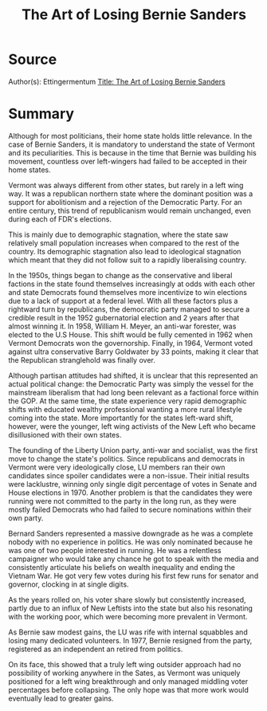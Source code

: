 :PROPERTIES:
:ID:       9e38295c-c3b8-477f-87a8-bac8ba43cd29
:END:
#+title: The Art of Losing Bernie Sanders
:PROPERTIES:
:ID:       b8af2f46-9470-498e-9595-894854b931cf
:END:
* Source
Author(s): Ettingermentum
[[mu4e:msgid:20250329223133.3.547880554785331f@mg1.substack.com][Title: The Art of Losing Bernie Sanders]]

* Summary
Although for most politicians, their home state holds little
relevance.  In the case of Bernie Sanders, it is mandatory to
understand the state of Vermont and its peculiarities.  This is
because in the time that Bernie was building his movement, countless
over left-wingers had failed to be accepted in their home states.

Vermont was always different from other states, but rarely in a left
wing way. It was a republican northern state where the dominant
position was a support for abolitionism and a rejection of the
Democratic Party. For an entire century, this trend of republicanism
would remain unchanged, even during each of FDR's elections.

This is mainly due to demographic stagnation, where the state saw
relatively small population increases when compared to the rest of the
country. Its demographic stagnation also lead to ideological
stagnation which meant that they did not follow suit to a rapidly
liberalising country.

In the 1950s, things began to change as the conservative and liberal
factions in the state found themselves increasingly at odds with each
other and state Democrats found themselves more incentivize to win
elections due to a lack of support at a federal level. With all these
factors plus a rightward turn by republicans, the democratic party
managed to secure a credible result in the 1952 gubernatorial election
and 2 years after that almost winning it. In 1958, William H. Meyer,
an anti-war forester, was elected to the U.S House. This shift would
be fully cemented in 1962 when Vermont Democrats won the
governorship. Finally, in 1964, Vermont voted against ultra
conservative Barry Goldwater by 33 points, making it clear that the
Republican stranglehold was finally over.

Although partisan attitudes had shifted, it is unclear that this
represented an actual political change: the Democratic Party was
simply the vessel for the mainstream liberalism that had long been
relevant as a factional force within the GOP.  At the same time, the
state experience very rapid demographic shifts with educated wealthy
professional wanting a more rural lifestyle coming into the
state.  More importantly for the states left-ward shift, however, were
the younger, left wing activists of the New Left who became
disillusioned with their own states.

The founding of the Liberty Union party, anti-war and socialist, was
the first move to change the state's politics.  Since republicans and
democrats in Vermont were very ideologically close, LU members ran
their own candidates since spoiler candidates were a non-issue.  Their
initial results were lacklustre, winning only single digit percentage
of votes in Senate and House elections in 1970. Another problem is
that the candidates they were running were not committed to the party
in the long run, as they were mostly failed Democrats who had failed
to secure nominations within their own party.

Bernard Sanders represented a massive downgrade as he was a complete
nobody with no experience in politics. He was only nominated because
he was one of two people interested in running.  He was a relentless
campaigner who would take any chance he got to speak with the media
and consistently articulate his beliefs on wealth inequality and
ending the Vietnam War.  He got very few votes during his first few
runs for senator and governor, clocking in at single digits.

As the years rolled on, his voter share slowly but consistently
increased, partly due to an influx of New Leftists into the state but
also his resonating with the working poor, which were becoming more
prevalent in Vermont.

As Bernie saw modest gains, the LU was rife with internal squabbles
and losing many dedicated volunteers.  In 1977, Bernie resigned from
the party, registered as an independent an retired from politics.

On its face, this showed that a truly left wing outsider approach had
no possibility of working anywhere in the Sates, as Vermont was
uniquely positioned for a left wing breakthrough and only managed
middling voter percentages before collapsing. The only hope was that
more work would eventually lead to greater gains.
